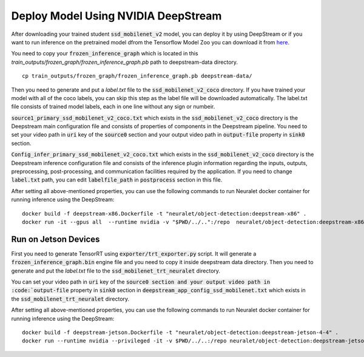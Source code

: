 Deploy Model Using NVIDIA DeepStream
====================================

After downloading your trained student :code:`ssd_mobilenet_v2` model, you can deploy it by using DeepStream or if you want to run inference on the pretrained model dfrom the Tensorflow Model Zoo you can download it from `here <http://download.tensorflow.org/models/object_detection/ssd_mobilenet_v2_coco_2018_03_29.tar.gz>`_.

You need to copy your :code:`frozen_inference_graph` which is located in this
`train_outputs/frozen_graph/frozen_inference_graph.pb`
path to deepstream-data directory. ::

    cp train_outputs/frozen_graph/frozen_inference_graph.pb deepstream-data/ 

Then you need to generate and put a `label.txt` file to the :code:`ssd_mobilenet_v2_coco` directory. If you have trained your model with all of the coco labels, you can skip this step as the label file will be downloaded automatically. The label.txt file consists of trained model labels, each in one line without any sign or numbeir.

:code:`source1_primary_ssd_mobilenet_v2_coco.txt` which exists in the :code:`ssd_mobilenet_v2_coco` directory is the Deepstream main configuration file and consists of properties of components in the Deepstream pipeline. You need to set your video path in :code:`uri` key of the :code:`source0` section and your output video path in :code:`output-file` property in :code:`sink0` section.

:code:`Config_infer_primary_ssd_mobilenet_v2_coco.txt` which exists in the :code:`ssd_mobilenet_v2_coco` directory is the Deepstream inference configuration file and consists of the inference plugin information regarding the inputs, outputs, preprocessing, post-processing, and communication facilities required by the application. If you need to change :code:`label.txt` path, you can edit :code:`labelfile_path` in :code:`postprocess` section in this file.

After setting all above-mentioned properties, you can use the following commands to run Neuralet docker container for running inference using the DeepStream: ::

    docker build -f deepstream-x86.Dockerfile -t "neuralet/object-detection:deepstream-x86" .
    docker run -it --gpus all  --runtime nvidia -v "$PWD/../..":/repo  neuralet/object-detection:deepstream-x86

Run on Jetson Devices
^^^^^^^^^^^^^^^^^^^^^

First you need to generate TensorRT using :code:`exporter/trt_exporter.py` script. It will generate a :code:`frozen_inference_graph.bin` engine file and you need to copy it inside deepstream data directory.
Then you need to generate and put the `label.txt` file to the :code:`ssd_mobilenet_trt_neuralet` directory. 

You can set your video path in :code:`uri` key of the :code:`source0 section and your output video path in :code:`output-file` property in :code:`sink0` section in :code:`deepstream_app_config_ssd_mobilenet.txt` which exists in the :code:`ssd_mobilenet_trt_neuralet` directory.

After setting all above-mentioned properties, you can use the following commands to run Neuralet docker container for running inference using the DeepStream: ::

    docker build -f deepstream-jetson.Dockerfile -t "neuralet/object-detection:deepstream-jetson-4-4" .
    docker run --runtime nvidia --privileged -it -v $PWD/../..:/repo neuralet/object-detection:deepstream-jetson-4-4
 
